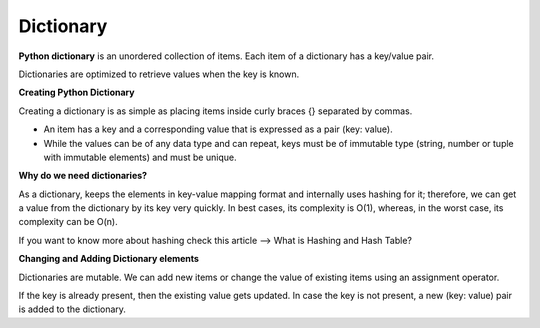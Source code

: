.. This file is part of the OpenDSA eTextbook project. See
.. http://opendsa.org for more details.
.. Copyright (c) 2012-2020 by the OpenDSA Project Contributors, and
.. distributed under an MIT open source license.

.. avmetadata::
   :author: Bio_Batch2
   :satisfies: DNASeq
   :topic: DNASeq

Dictionary
==========
**Python dictionary** is an unordered collection of items. Each item of a dictionary has a key/value pair.

Dictionaries are optimized to retrieve values when the key is known.

**Creating Python Dictionary**

Creating a dictionary is as simple as placing items inside curly braces {} separated by commas.

* An item has a key and a corresponding value that is expressed as a pair (key: value).

* While the values can be of any data type and can repeat, keys must be of immutable type (string, number or tuple with immutable elements) and must be unique.

**Why do we need dictionaries?**

As a dictionary, keeps the elements in key-value mapping format and internally uses hashing for it; therefore, we can get a value from the dictionary by its key very quickly. In best cases, its complexity is O(1), whereas, in the worst case, its complexity can be O(n).

If you want to know more about hashing check this article –> What is Hashing and Hash Table?

**Changing and Adding Dictionary elements**

Dictionaries are mutable. We can add new items or change the value of existing items using an assignment operator.

If the key is already present, then the existing value gets updated. In case the key is not present, a new (key: value) pair is added to the dictionary.

.. inlineav:: Dictionary ss
   :long_name: DNA Sequencing example Slideshow
   :links: AV/BIO/Dictionary.css 
   :scripts: AV/BIO/Dictionary.js
   :output: show



  
